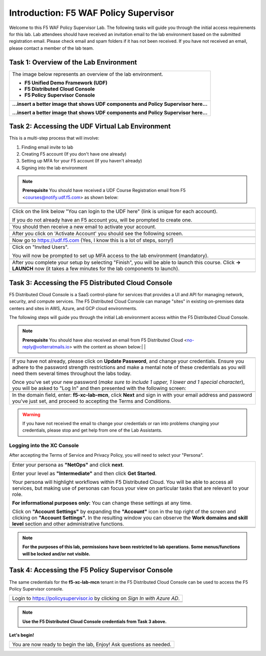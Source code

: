 Introduction: F5 WAF Policy Supervisor
====================================================

Welcome to this F5 WAF Policy Supervisor Lab. The following tasks will guide you through the initial 
access requirements for this lab. Lab attendees should have received an invitation 
email to the lab environment based on the submitted registration email. Please check email and
spam folders if it has not been received. If you have not received an email, please contact a 
member of the lab team.

Task 1: Overview of the Lab Environment
~~~~~~~~~~~~~~~~~~~~~~~~~~~~~~~~~~~~~~~

+----------------------------------------------------------------------------------------------+
| The image below represents an overview of the lab environment.                               |
|                                                                                              |
| * **F5 Unified Demo Framework (UDF)**                                                        |
| * **F5 Distributed Cloud Console**                                                           |
| * **F5 Policy Supervisor Console**                                                           |
|                                                                                              |
+----------------------------------------------------------------------------------------------+
| **...insert a better image that shows UDF components and Policy Supervisor here...**         |
|                                                                                              |
| |intro001|                                                                                   |
|                                                                                              |
| **...insert a better image that shows UDF components and Policy Supervisor here...**         |
+----------------------------------------------------------------------------------------------+

Task 2: Accessing the UDF Virtual Lab Environment
~~~~~~~~~~~~~~~~~~~~~~~~~~~~~~~~~~~~~~~~~~~~~~~~~

This is a multi-step process that will involve:

1. Finding email invite to lab
2. Creating F5 account (If you don't have one already)
3. Setting up MFA for your F5 account (If you haven't already)
4. Signing into the lab environment

.. NOTE:: **Prerequisite** You should have received a UDF Course Registration email from F5 <courses@notify.udf.f5.com> as shown below:
+----------------------------------------------------------------------------------------------+
| .. image:: _static/email-invite.png                                                          |
|   :width: 800px                                                                              |
+----------------------------------------------------------------------------------------------+
| Click on the link below "You can login to the UDF here" (link is unique for each account).   |
|                                                                                              |
| If you do not already have an F5 account you, will be prompted to create one.                |
+----------------------------------------------------------------------------------------------+
| .. image:: _static/create-account.png                                                        |
|    :width: 400px                                                                             |
+----------------------------------------------------------------------------------------------+
| You should then receive a new email to activate your account.                                |
+----------------------------------------------------------------------------------------------+
| .. image:: _static/activate-account.png                                                      |
|    :width: 800px                                                                             |
+----------------------------------------------------------------------------------------------+
| After you click on 'Activate Account' you should see the following screen.                   |
+----------------------------------------------------------------------------------------------+
| .. image:: _static/account-activated.png                                                     |
|    :width: 400px                                                                             |
+----------------------------------------------------------------------------------------------+
| Now go to https://udf.f5.com (Yes, I know this is a lot of steps, sorry!)                    |
+----------------------------------------------------------------------------------------------+
| .. image:: _static/udf-login.png                                                             |
|    :width: 400px                                                                             |
+----------------------------------------------------------------------------------------------+
| Click on "Invited Users".                                                                    |
|                                                                                              |
| You will now be prompted to set up MFA access to the lab environment (mandatory).            |
+----------------------------------------------------------------------------------------------+
| .. image:: _static/mfa-setup.png                                                             |
|    :width: 400px                                                                             |
+----------------------------------------------------------------------------------------------+
| After you complete your setup by selecting "Finish", you will be able to launch this course. |
| Click **-> LAUNCH** now (it takes a few minutes for the lab components to launch).           |
+----------------------------------------------------------------------------------------------+
| .. image:: _static/launch-course.png                                                         |
|    :width: 800px                                                                             |
+----------------------------------------------------------------------------------------------+

Task 3: Accessing the F5 Distributed Cloud Console
~~~~~~~~~~~~~~~~~~~~~~~~~~~~~~~~~~~~~~~~~~~~~~~~~~
 
F5 Distributed Cloud Console is a SaaS control-plane for 
services that provides a UI and API for managing network, security, and compute services. The F5
Distributed Cloud Console can manage "sites" in existing on-premises data centers and sites in
AWS, Azure, and GCP cloud environments.

The following steps will guide you through the initial Lab environment access within the 
F5 Distributed Cloud Console. 

.. NOTE:: **Prerequisite** You should have also received an email from F5 Distributed Cloud <no-reply@volterratmails.io> with the content as shown below:|                                                                                              |
+----------------------------------------------------------------------------------------------+
| .. image:: _static/updatepasswd.png                                                          |
|    :width: 800px                                                                             |
+----------------------------------------------------------------------------------------------+
| If you have not already, please click on **Update Password**, and change your credentials.   |
| Ensure you adhere to the password strength restrictions and make a mental note of these      |
| credentials as you will need them several times throughout the labs today.                   |
|                                                                                              |
| Once you've set your new password (*make sure to include 1 upper, 1 lower and 1 special      |
| character*), you will be asked to "Log In" and then presented with the following screen:     |
+----------------------------------------------------------------------------------------------+
| .. image:: _static/tenantlogin.png                                                           |
|    :width: 800px                                                                             |
+----------------------------------------------------------------------------------------------+
| In the domain field, enter: **f5-xc-lab-mcn**, click **Next** and sign in with your email    |
| address and password you've just set, and proceed to accepting the Terms and Conditions.     |
+----------------------------------------------------------------------------------------------+
.. warning:: If you have not received the email to change your credentials or ran into problems changing your credentials, please stop and get help from one of the Lab Assistants.

**Logging into the XC Console**
---------------------------------

After accepting the Terms of Service and Privacy Policy, you will need to select your "Persona". 

+----------------------------------------------------------------------------------------------+
| Enter your persona as **"NetOps"** and click **next**.                                       |
|                                                                                              |
| Enter your level as **"Intermediate"** and then click **Get Started**.                       |
|                                                                                              |
| Your persona will highlight workflows within F5 Distributed Cloud.                           |
| You will be able to access all services, but making use of personas can focus your view on   |
| particular tasks that are relevant to your role.                                             |
|                                                                                              |
| **For informational purposes only:**                                                         |
| You can change these settings at any time.                                                   |
|                                                                                              |
| Click on **"Account Settings"** by expanding the **"Account"** icon in the top right of the  |
| screen and clicking on **"Account Settings".**                                               |
| In the resulting window you can observe the **Work domains and skill level** section and     |
| other administrative functions.                                                              |
+----------------------------------------------------------------------------------------------+
| .. image:: _static/intro1.png                                                                |
|    :width: 800px                                                                             |
+----------------------------------------------------------------------------------------------+
| .. image:: _static/intro2.png                                                                |
|    :width: 800px                                                                             |
+----------------------------------------------------------------------------------------------+
.. note:: **For the purposes of this lab, permissions have been restricted to lab operations. Some menus/functions will be locked and/or not visible.**

Task 4: Accessing the F5 **Policy Supervisor** Console
~~~~~~~~~~~~~~~~~~~~~~~~~~~~~~~~~~~~~~~~~~~~~~~~~~~~~~
The same credentials for the **f5-xc-lab-mcn** tenant in the F5 Distributed Cloud Console can
be used to access the F5 Policy Supervisor console.

+----------------------------------------------------------------------------------------------+
| Login to https://policysupervisor.io by clicking on *Sign In with Azure AD*.                 |
+----------------------------------------------------------------------------------------------+
| |intro010|                                                                                   |
+----------------------------------------------------------------------------------------------+
| |intro011|                                                                                   |
+----------------------------------------------------------------------------------------------+
.. note:: **Use the F5 Distributed Cloud Console credentials from Task 3 above.**

**Let's begin!**

+----------------------------------------------------------------------------------------------+
| You are now ready to begin the lab, Enjoy! Ask questions as needed.                          |
+----------------------------------------------------------------------------------------------+
| |labbgn|                                                                                     |
+----------------------------------------------------------------------------------------------+

.. |intro001| image:: _static/intro-001.png
   :width: 800px
.. |intro002| image:: _static/intro-002.png
   :width: 800px
.. |intro003| image:: _static/intro-003.png
   :width: 800px
.. |intro004| image:: _static/intro-004.png
   :width: 800px
.. |intro005| image:: _static/intro-005.png
   :width: 800px
.. |intro006| image:: _static/intro-006.png
   :width: 800px
.. |intro007| image:: _static/intro-007.png
   :width: 800px
.. |intro008| image:: _static/intro-008.png
   :width: 800px
.. |intro009| image:: _static/intro-009.png
   :width: 800px
.. |intro010| image:: _static/PSLoginWindow.png
   :width: 800px
.. |intro011| image:: _static/AzureADLogin.png
   :width: 800px
.. |labbgn| image:: _static/labbgn.png
   :width: 800px
